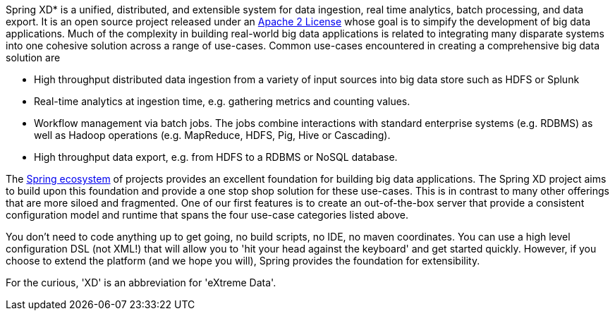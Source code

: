 Spring XD* is a unified, distributed, and extensible system for data ingestion, real time analytics, batch processing, and data export.   It is an open source project released under an http://www.apache.org/licenses/LICENSE-2.0[Apache 2 License] whose goal is to simpify the development of big data applications.  Much of the complexity in building real-world big data applications is related to integrating many disparate systems into one cohesive solution across a range of use-cases.  Common use-cases encountered in creating a comprehensive big data solution are

* High throughput distributed data ingestion from a variety of input sources into big data store such as HDFS or Splunk
* Real-time analytics at ingestion time, e.g. gathering metrics and counting values.
* Workflow management via batch jobs.  The jobs combine interactions with standard enterprise systems (e.g. RDBMS) as well as Hadoop operations (e.g. MapReduce, HDFS, Pig, Hive or Cascading).
* High throughput data export, e.g. from HDFS to a RDBMS or NoSQL database.

The link:SpringEcosystem[Spring ecosystem] of projects provides an excellent foundation for building big data applications.  The Spring XD project aims to build upon this foundation and provide a one stop shop solution for these use-cases.  This is in contrast to many other offerings that are more siloed and fragmented.  One of our first features is to create an out-of-the-box server that provide a consistent configuration model and runtime that spans the four use-case categories listed above.  

You don't need to code anything up to get going, no build scripts, no IDE, no maven coordinates.  You can use a high level configuration DSL (not XML!) that will allow you to 'hit your head against the keyboard' and get started quickly.  However, if you choose to extend the platform (and we hope you will), Spring provides the foundation for extensibility.

For the curious, 'XD' is an abbreviation for 'eXtreme Data'.
